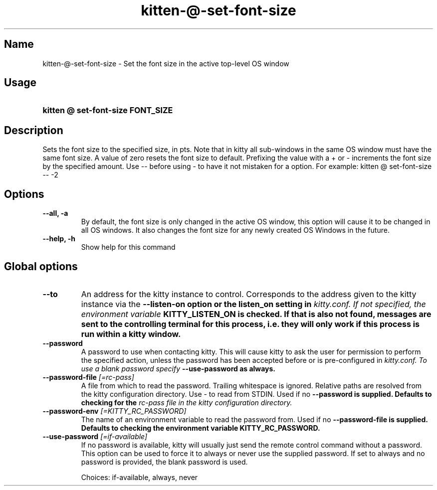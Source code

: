 .TH "kitten-@-set-font-size" "1" "Jun 22, 2024" "0.35.2" "kitten Manual"
.SH Name
kitten-@-set-font-size \- Set the font size in the active top\-level OS window
.SH Usage
.SY "kitten @ set-font-size  FONT_SIZE"
.YS
.SH Description
Sets the font size to the specified size, in pts. Note that in kitty all sub\-windows in the same OS window must have the same font size. A value of zero resets the font size to default. Prefixing the value with a + or \- increments the font size by the specified amount. Use \-\- before using \- to have it not mistaken for a option. For example: kitten @ set\-font\-size \-\- \-2
.SH Options
.TP
.BI "--all, -a" 
By default, the font size is only changed in the active OS window, this option will cause it to be changed in all OS windows. It also changes the font size for any newly created OS Windows in the future.
.TP
.BI "--help, -h" 
Show help for this command
.SH Global options
.TP
.BI "--to" 
An address for the kitty instance to control. Corresponds to the address given to the kitty instance via the 
.B \-\-listen\-on option or the 
.B listen_on setting in 
.I kitty.conf. If not specified, the environment variable 
.B KITTY_LISTEN_ON is checked. If that is also not found, messages are sent to the controlling terminal for this process, i.e. they will only work if this process is run within a kitty window.
.TP
.BI "--password" 
A password to use when contacting kitty. This will cause kitty to ask the user for permission to perform the specified action, unless the password has been accepted before or is pre\-configured in 
.I kitty.conf. To use a blank password specify 
.B \-\-use\-password as always.
.TP
.BI "--password-file" " [=rc\-pass]"
A file from which to read the password. Trailing whitespace is ignored. Relative paths are resolved from the kitty configuration directory. Use \- to read from STDIN. Used if no 
.B \-\-password is supplied. Defaults to checking for the 
.I rc\-pass file in the kitty configuration directory.
.TP
.BI "--password-env" " [=KITTY_RC_PASSWORD]"
The name of an environment variable to read the password from. Used if no 
.B \-\-password\-file is supplied. Defaults to checking the environment variable 
.B KITTY_RC_PASSWORD.
.TP
.BI "--use-password" " [=if\-available]"
If no password is available, kitty will usually just send the remote control command without a password. This option can be used to force it to always or never use the supplied password. If set to always and no password is provided, the blank password is used.

Choices: if-available, always, never
